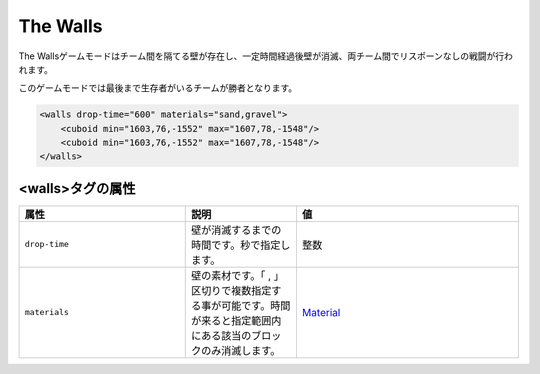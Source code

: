 The Walls
===========

The Wallsゲームモードはチーム間を隔てる壁が存在し、一定時間経過後壁が消滅、両チーム間でリスポーンなしの戦闘が行われます。

このゲームモードでは最後まで生存者がいるチームが勝者となります。

.. code-block:: xml

	<walls drop-time="600" materials="sand,gravel">
	    <cuboid min="1603,76,-1552" max="1607,78,-1548"/>
	    <cuboid min="1603,76,-1552" max="1607,78,-1548"/>
	</walls>

<walls>タグの属性
--------------

.. csv-table:: 
    :header: "属性", "説明", "値"
    :widths: 15, 10, 20

    "``drop-time``", 壁が消滅するまでの時間です。秒で指定します。, "整数"
    "``materials``", 壁の素材です。「 |comma| 」区切りで複数指定する事が可能です。時間が来ると指定範囲内にある該当のブロックのみ消滅します。, "`Material <../data/material.html>`_"

.. |comma| replace:: ,
 
